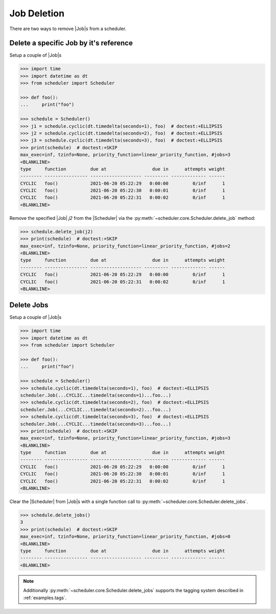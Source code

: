 Job Deletion
============

There are two ways to remove |Job|\ s from a scheduler.

Delete a specific Job by it's reference
---------------------------------------

Setup a couple of |Job|\ s

.. code-block:: pycon

    >>> import time
    >>> import datetime as dt
    >>> from scheduler import Scheduler

    >>> def foo():
    ...     print("foo")

    >>> schedule = Scheduler()
    >>> j1 = schedule.cyclic(dt.timedelta(seconds=1), foo)  # doctest:+ELLIPSIS
    >>> j2 = schedule.cyclic(dt.timedelta(seconds=2), foo)  # doctest:+ELLIPSIS
    >>> j3 = schedule.cyclic(dt.timedelta(seconds=3), foo)  # doctest:+ELLIPSIS
    >>> print(schedule)  # doctest:+SKIP
    max_exec=inf, tzinfo=None, priority_function=linear_priority_function, #jobs=3
    <BLANKLINE>
    type     function         due at                 due in      attempts weight
    -------- ---------------- ------------------- --------- ------------- ------
    CYCLIC   foo()            2021-06-20 05:22:29   0:00:00         0/inf      1
    CYCLIC   foo()            2021-06-20 05:22:30   0:00:01         0/inf      1
    CYCLIC   foo()            2021-06-20 05:22:31   0:00:02         0/inf      1
    <BLANKLINE>

Remove the specified |Job| `j2` from the |Scheduler| via
the :py:meth:`~scheduler.core.Scheduler.delete_job` method:

.. code-block:: pycon

    >>> schedule.delete_job(j2)
    >>> print(schedule)  # doctest:+SKIP
    max_exec=inf, tzinfo=None, priority_function=linear_priority_function, #jobs=2
    <BLANKLINE>
    type     function         due at                 due in      attempts weight
    -------- ---------------- ------------------- --------- ------------- ------
    CYCLIC   foo()            2021-06-20 05:22:29   0:00:00         0/inf      1
    CYCLIC   foo()            2021-06-20 05:22:31   0:00:02         0/inf      1
    <BLANKLINE>


Delete Jobs
-----------

Setup a couple of |Job|\ s

.. code-block:: pycon

    >>> import time
    >>> import datetime as dt
    >>> from scheduler import Scheduler

    >>> def foo():
    ...     print("foo")

    >>> schedule = Scheduler()
    >>> schedule.cyclic(dt.timedelta(seconds=1), foo)  # doctest:+ELLIPSIS
    scheduler.Job(...CYCLIC...timedelta(seconds=1)...foo...)
    >>> schedule.cyclic(dt.timedelta(seconds=2), foo)  # doctest:+ELLIPSIS
    scheduler.Job(...CYCLIC...timedelta(seconds=2)...foo...)
    >>> schedule.cyclic(dt.timedelta(seconds=3), foo)  # doctest:+ELLIPSIS
    scheduler.Job(...CYCLIC...timedelta(seconds=3)...foo...)
    >>> print(schedule)  # doctest:+SKIP
    max_exec=inf, tzinfo=None, priority_function=linear_priority_function, #jobs=3
    <BLANKLINE>
    type     function         due at                 due in      attempts weight
    -------- ---------------- ------------------- --------- ------------- ------
    CYCLIC   foo()            2021-06-20 05:22:29   0:00:00         0/inf      1
    CYCLIC   foo()            2021-06-20 05:22:30   0:00:01         0/inf      1
    CYCLIC   foo()            2021-06-20 05:22:31   0:00:02         0/inf      1
    <BLANKLINE>

Clear the |Scheduler| from |Job|\ s
with a single function call to :py:meth:`~scheduler.core.Scheduler.delete_jobs`.

.. code-block:: pycon

    >>> schedule.delete_jobs()
    3
    >>> print(schedule)  # doctest:+SKIP
    max_exec=inf, tzinfo=None, priority_function=linear_priority_function, #jobs=0
    <BLANKLINE>
    type     function         due at                 due in      attempts weight
    -------- ---------------- ------------------- --------- ------------- ------
    <BLANKLINE>

.. note:: Additionally :py:meth:`~scheduler.core.Scheduler.delete_jobs` supports the
    tagging system described in :ref:`examples.tags`.